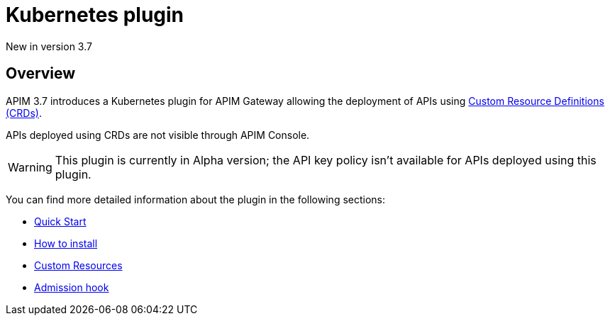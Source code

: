 [[apim-kubernetes-overview]]
= Kubernetes plugin
:page-sidebar: apim_3_x_sidebar
:page-permalink: apim/3.x/apim_kubernetes_overview.html
:page-folder: apim/kubernetes
:page-layout: apim3x

[label label-version]#New in version 3.7#

== Overview

APIM 3.7 introduces a Kubernetes plugin for APIM Gateway allowing the deployment of APIs using https://kubernetes.io/docs/concepts/extend-kubernetes/api-extension/custom-resources/[Custom Resource Definitions (CRDs)^].

APIs deployed using CRDs are not visible through APIM Console.

WARNING: This plugin is currently in Alpha version; the API key policy isn't available for APIs deployed using this plugin.

You can find more detailed information about the plugin in the following sections:

* link:/apim/3.x/apim_kubernetes_quick_start.html[Quick Start]
* link:/apim/3.x/apim_kubernetes_installation.html[How to install]
* link:/apim/3.x/apim_kubernetes_custom_resources.html[Custom Resources]
* link:/apim/3.x/apim_kubernetes_admission_hook.html[Admission hook]
